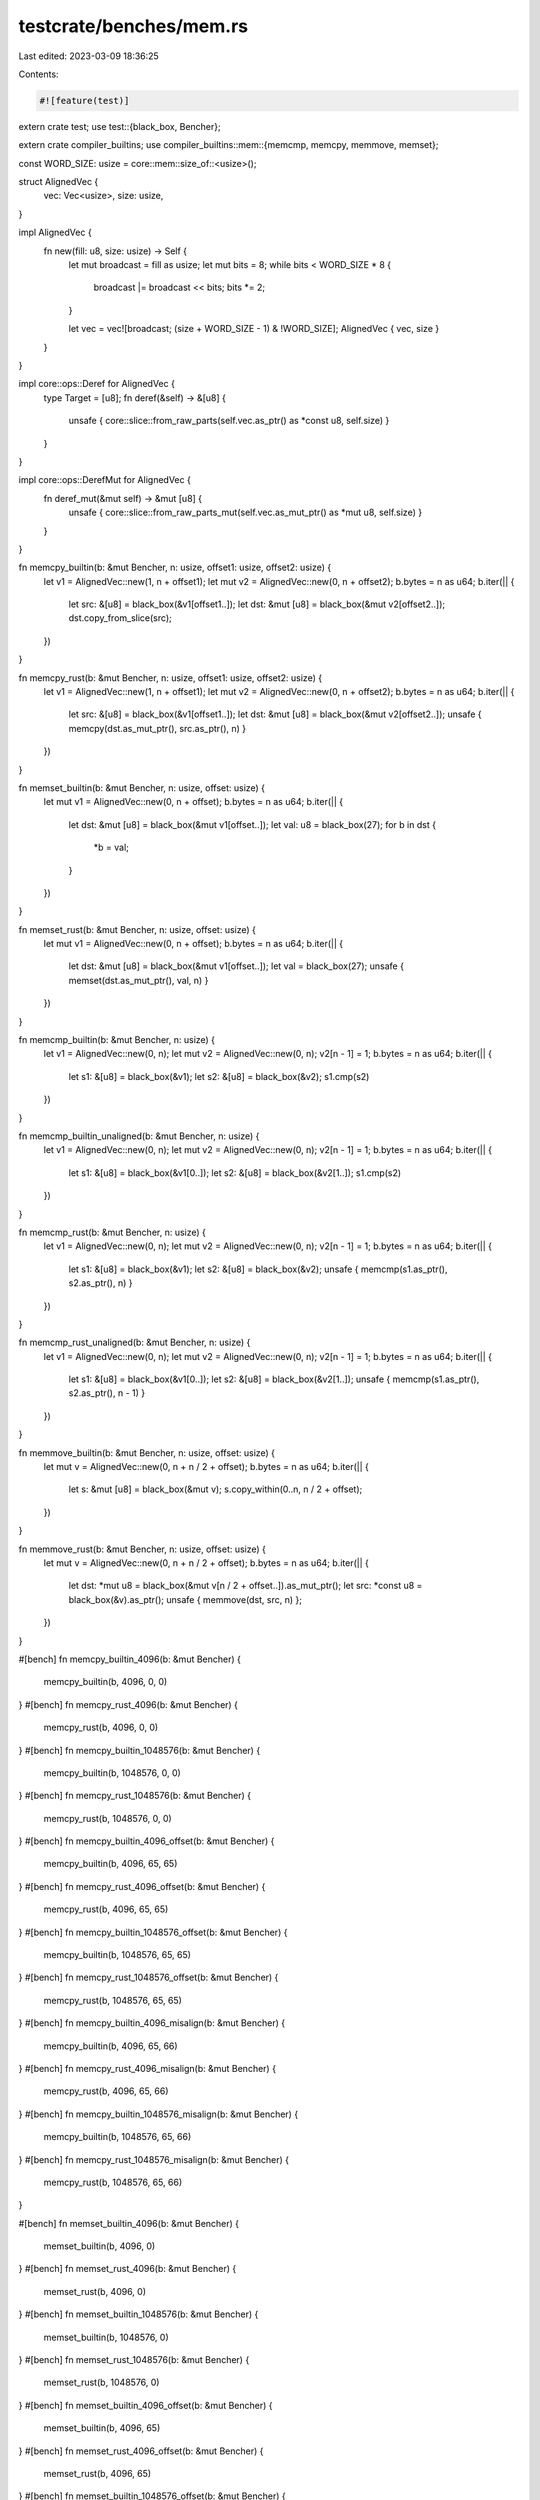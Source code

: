 testcrate/benches/mem.rs
========================

Last edited: 2023-03-09 18:36:25

Contents:

.. code-block:: rs

    #![feature(test)]

extern crate test;
use test::{black_box, Bencher};

extern crate compiler_builtins;
use compiler_builtins::mem::{memcmp, memcpy, memmove, memset};

const WORD_SIZE: usize = core::mem::size_of::<usize>();

struct AlignedVec {
    vec: Vec<usize>,
    size: usize,
}

impl AlignedVec {
    fn new(fill: u8, size: usize) -> Self {
        let mut broadcast = fill as usize;
        let mut bits = 8;
        while bits < WORD_SIZE * 8 {
            broadcast |= broadcast << bits;
            bits *= 2;
        }

        let vec = vec![broadcast; (size + WORD_SIZE - 1) & !WORD_SIZE];
        AlignedVec { vec, size }
    }
}

impl core::ops::Deref for AlignedVec {
    type Target = [u8];
    fn deref(&self) -> &[u8] {
        unsafe { core::slice::from_raw_parts(self.vec.as_ptr() as *const u8, self.size) }
    }
}

impl core::ops::DerefMut for AlignedVec {
    fn deref_mut(&mut self) -> &mut [u8] {
        unsafe { core::slice::from_raw_parts_mut(self.vec.as_mut_ptr() as *mut u8, self.size) }
    }
}

fn memcpy_builtin(b: &mut Bencher, n: usize, offset1: usize, offset2: usize) {
    let v1 = AlignedVec::new(1, n + offset1);
    let mut v2 = AlignedVec::new(0, n + offset2);
    b.bytes = n as u64;
    b.iter(|| {
        let src: &[u8] = black_box(&v1[offset1..]);
        let dst: &mut [u8] = black_box(&mut v2[offset2..]);
        dst.copy_from_slice(src);
    })
}

fn memcpy_rust(b: &mut Bencher, n: usize, offset1: usize, offset2: usize) {
    let v1 = AlignedVec::new(1, n + offset1);
    let mut v2 = AlignedVec::new(0, n + offset2);
    b.bytes = n as u64;
    b.iter(|| {
        let src: &[u8] = black_box(&v1[offset1..]);
        let dst: &mut [u8] = black_box(&mut v2[offset2..]);
        unsafe { memcpy(dst.as_mut_ptr(), src.as_ptr(), n) }
    })
}

fn memset_builtin(b: &mut Bencher, n: usize, offset: usize) {
    let mut v1 = AlignedVec::new(0, n + offset);
    b.bytes = n as u64;
    b.iter(|| {
        let dst: &mut [u8] = black_box(&mut v1[offset..]);
        let val: u8 = black_box(27);
        for b in dst {
            *b = val;
        }
    })
}

fn memset_rust(b: &mut Bencher, n: usize, offset: usize) {
    let mut v1 = AlignedVec::new(0, n + offset);
    b.bytes = n as u64;
    b.iter(|| {
        let dst: &mut [u8] = black_box(&mut v1[offset..]);
        let val = black_box(27);
        unsafe { memset(dst.as_mut_ptr(), val, n) }
    })
}

fn memcmp_builtin(b: &mut Bencher, n: usize) {
    let v1 = AlignedVec::new(0, n);
    let mut v2 = AlignedVec::new(0, n);
    v2[n - 1] = 1;
    b.bytes = n as u64;
    b.iter(|| {
        let s1: &[u8] = black_box(&v1);
        let s2: &[u8] = black_box(&v2);
        s1.cmp(s2)
    })
}

fn memcmp_builtin_unaligned(b: &mut Bencher, n: usize) {
    let v1 = AlignedVec::new(0, n);
    let mut v2 = AlignedVec::new(0, n);
    v2[n - 1] = 1;
    b.bytes = n as u64;
    b.iter(|| {
        let s1: &[u8] = black_box(&v1[0..]);
        let s2: &[u8] = black_box(&v2[1..]);
        s1.cmp(s2)
    })
}

fn memcmp_rust(b: &mut Bencher, n: usize) {
    let v1 = AlignedVec::new(0, n);
    let mut v2 = AlignedVec::new(0, n);
    v2[n - 1] = 1;
    b.bytes = n as u64;
    b.iter(|| {
        let s1: &[u8] = black_box(&v1);
        let s2: &[u8] = black_box(&v2);
        unsafe { memcmp(s1.as_ptr(), s2.as_ptr(), n) }
    })
}

fn memcmp_rust_unaligned(b: &mut Bencher, n: usize) {
    let v1 = AlignedVec::new(0, n);
    let mut v2 = AlignedVec::new(0, n);
    v2[n - 1] = 1;
    b.bytes = n as u64;
    b.iter(|| {
        let s1: &[u8] = black_box(&v1[0..]);
        let s2: &[u8] = black_box(&v2[1..]);
        unsafe { memcmp(s1.as_ptr(), s2.as_ptr(), n - 1) }
    })
}

fn memmove_builtin(b: &mut Bencher, n: usize, offset: usize) {
    let mut v = AlignedVec::new(0, n + n / 2 + offset);
    b.bytes = n as u64;
    b.iter(|| {
        let s: &mut [u8] = black_box(&mut v);
        s.copy_within(0..n, n / 2 + offset);
    })
}

fn memmove_rust(b: &mut Bencher, n: usize, offset: usize) {
    let mut v = AlignedVec::new(0, n + n / 2 + offset);
    b.bytes = n as u64;
    b.iter(|| {
        let dst: *mut u8 = black_box(&mut v[n / 2 + offset..]).as_mut_ptr();
        let src: *const u8 = black_box(&v).as_ptr();
        unsafe { memmove(dst, src, n) };
    })
}

#[bench]
fn memcpy_builtin_4096(b: &mut Bencher) {
    memcpy_builtin(b, 4096, 0, 0)
}
#[bench]
fn memcpy_rust_4096(b: &mut Bencher) {
    memcpy_rust(b, 4096, 0, 0)
}
#[bench]
fn memcpy_builtin_1048576(b: &mut Bencher) {
    memcpy_builtin(b, 1048576, 0, 0)
}
#[bench]
fn memcpy_rust_1048576(b: &mut Bencher) {
    memcpy_rust(b, 1048576, 0, 0)
}
#[bench]
fn memcpy_builtin_4096_offset(b: &mut Bencher) {
    memcpy_builtin(b, 4096, 65, 65)
}
#[bench]
fn memcpy_rust_4096_offset(b: &mut Bencher) {
    memcpy_rust(b, 4096, 65, 65)
}
#[bench]
fn memcpy_builtin_1048576_offset(b: &mut Bencher) {
    memcpy_builtin(b, 1048576, 65, 65)
}
#[bench]
fn memcpy_rust_1048576_offset(b: &mut Bencher) {
    memcpy_rust(b, 1048576, 65, 65)
}
#[bench]
fn memcpy_builtin_4096_misalign(b: &mut Bencher) {
    memcpy_builtin(b, 4096, 65, 66)
}
#[bench]
fn memcpy_rust_4096_misalign(b: &mut Bencher) {
    memcpy_rust(b, 4096, 65, 66)
}
#[bench]
fn memcpy_builtin_1048576_misalign(b: &mut Bencher) {
    memcpy_builtin(b, 1048576, 65, 66)
}
#[bench]
fn memcpy_rust_1048576_misalign(b: &mut Bencher) {
    memcpy_rust(b, 1048576, 65, 66)
}

#[bench]
fn memset_builtin_4096(b: &mut Bencher) {
    memset_builtin(b, 4096, 0)
}
#[bench]
fn memset_rust_4096(b: &mut Bencher) {
    memset_rust(b, 4096, 0)
}
#[bench]
fn memset_builtin_1048576(b: &mut Bencher) {
    memset_builtin(b, 1048576, 0)
}
#[bench]
fn memset_rust_1048576(b: &mut Bencher) {
    memset_rust(b, 1048576, 0)
}
#[bench]
fn memset_builtin_4096_offset(b: &mut Bencher) {
    memset_builtin(b, 4096, 65)
}
#[bench]
fn memset_rust_4096_offset(b: &mut Bencher) {
    memset_rust(b, 4096, 65)
}
#[bench]
fn memset_builtin_1048576_offset(b: &mut Bencher) {
    memset_builtin(b, 1048576, 65)
}
#[bench]
fn memset_rust_1048576_offset(b: &mut Bencher) {
    memset_rust(b, 1048576, 65)
}

#[bench]
fn memcmp_builtin_8(b: &mut Bencher) {
    memcmp_builtin(b, 8)
}
#[bench]
fn memcmp_rust_8(b: &mut Bencher) {
    memcmp_rust(b, 8)
}
#[bench]
fn memcmp_builtin_16(b: &mut Bencher) {
    memcmp_builtin(b, 16)
}
#[bench]
fn memcmp_rust_16(b: &mut Bencher) {
    memcmp_rust(b, 16)
}
#[bench]
fn memcmp_builtin_32(b: &mut Bencher) {
    memcmp_builtin(b, 32)
}
#[bench]
fn memcmp_rust_32(b: &mut Bencher) {
    memcmp_rust(b, 32)
}
#[bench]
fn memcmp_builtin_64(b: &mut Bencher) {
    memcmp_builtin(b, 64)
}
#[bench]
fn memcmp_rust_64(b: &mut Bencher) {
    memcmp_rust(b, 64)
}
#[bench]
fn memcmp_builtin_4096(b: &mut Bencher) {
    memcmp_builtin(b, 4096)
}
#[bench]
fn memcmp_rust_4096(b: &mut Bencher) {
    memcmp_rust(b, 4096)
}
#[bench]
fn memcmp_builtin_1048576(b: &mut Bencher) {
    memcmp_builtin(b, 1048576)
}
#[bench]
fn memcmp_rust_1048576(b: &mut Bencher) {
    memcmp_rust(b, 1048576)
}
#[bench]
fn memcmp_builtin_unaligned_7(b: &mut Bencher) {
    memcmp_builtin_unaligned(b, 8)
}
#[bench]
fn memcmp_rust_unaligned_7(b: &mut Bencher) {
    memcmp_rust_unaligned(b, 8)
}
#[bench]
fn memcmp_builtin_unaligned_15(b: &mut Bencher) {
    memcmp_builtin_unaligned(b, 16)
}
#[bench]
fn memcmp_rust_unaligned_15(b: &mut Bencher) {
    memcmp_rust_unaligned(b, 16)
}
#[bench]
fn memcmp_builtin_unaligned_31(b: &mut Bencher) {
    memcmp_builtin_unaligned(b, 32)
}
#[bench]
fn memcmp_rust_unaligned_31(b: &mut Bencher) {
    memcmp_rust_unaligned(b, 32)
}
#[bench]
fn memcmp_builtin_unaligned_63(b: &mut Bencher) {
    memcmp_builtin_unaligned(b, 64)
}
#[bench]
fn memcmp_rust_unaligned_63(b: &mut Bencher) {
    memcmp_rust_unaligned(b, 64)
}
#[bench]
fn memcmp_builtin_unaligned_4095(b: &mut Bencher) {
    memcmp_builtin_unaligned(b, 4096)
}
#[bench]
fn memcmp_rust_unaligned_4095(b: &mut Bencher) {
    memcmp_rust_unaligned(b, 4096)
}
#[bench]
fn memcmp_builtin_unaligned_1048575(b: &mut Bencher) {
    memcmp_builtin_unaligned(b, 1048576)
}
#[bench]
fn memcmp_rust_unaligned_1048575(b: &mut Bencher) {
    memcmp_rust_unaligned(b, 1048576)
}

#[bench]
fn memmove_builtin_4096(b: &mut Bencher) {
    memmove_builtin(b, 4096, 0)
}
#[bench]
fn memmove_rust_4096(b: &mut Bencher) {
    memmove_rust(b, 4096, 0)
}
#[bench]
fn memmove_builtin_1048576(b: &mut Bencher) {
    memmove_builtin(b, 1048576, 0)
}
#[bench]
fn memmove_rust_1048576(b: &mut Bencher) {
    memmove_rust(b, 1048576, 0)
}
#[bench]
fn memmove_builtin_4096_misalign(b: &mut Bencher) {
    memmove_builtin(b, 4096, 1)
}
#[bench]
fn memmove_rust_4096_misalign(b: &mut Bencher) {
    memmove_rust(b, 4096, 1)
}
#[bench]
fn memmove_builtin_1048576_misalign(b: &mut Bencher) {
    memmove_builtin(b, 1048576, 1)
}
#[bench]
fn memmove_rust_1048576_misalign(b: &mut Bencher) {
    memmove_rust(b, 1048576, 1)
}


